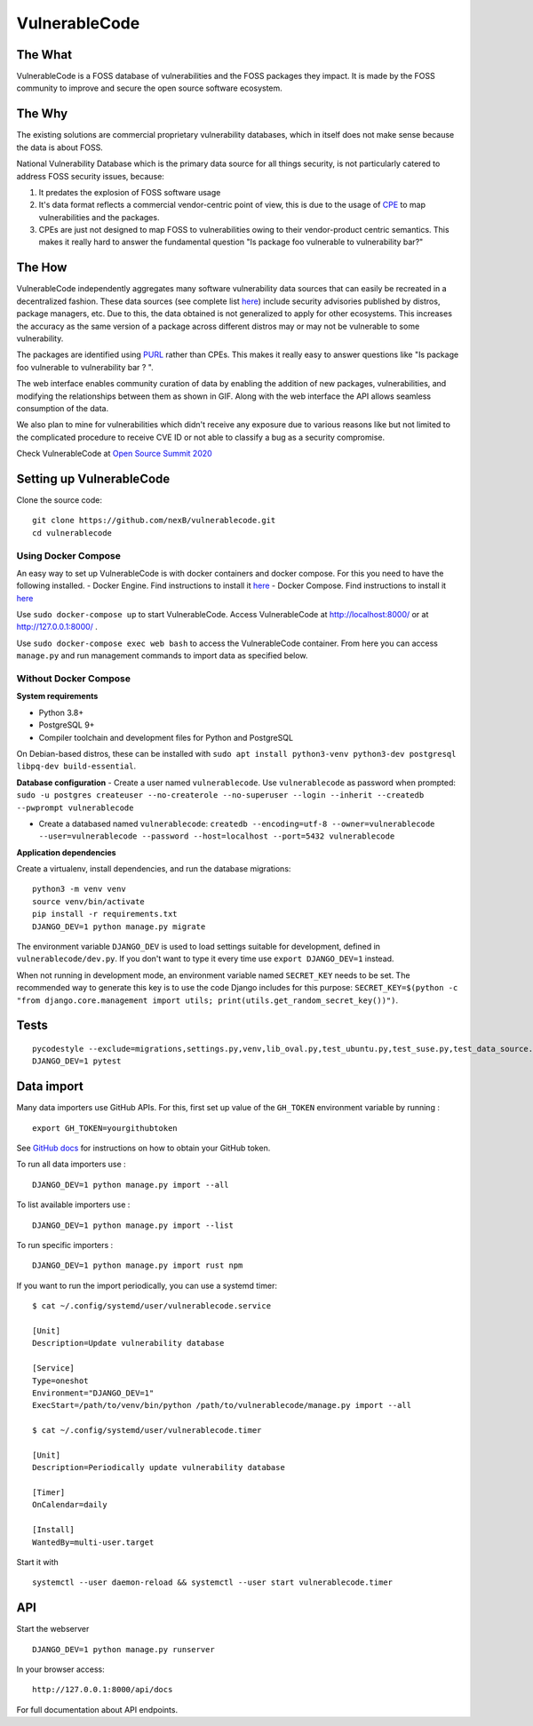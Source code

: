 VulnerableCode
==============

|Build Status| |License| |Python 3.8| |stability-wip| |Gitter chat| |PRs
Welcome|

.. image:: README.gif


The What
--------

VulnerableCode is a FOSS database of vulnerabilities and the FOSS
packages they impact. It is made by the FOSS community to improve and
secure the open source software ecosystem.

The Why
-------

The existing solutions are commercial proprietary vulnerability
databases, which in itself does not make sense because the data is about
FOSS.

National Vulnerability Database which is the primary data source for all
things security, is not  particularly catered to address FOSS security
issues, because:

1. It predates the explosion of FOSS software usage
2. It's data format reflects  a commercial vendor-centric point of view,
   this is due to the usage of
   `CPE <https://nvd.nist.gov/products/cpe>`__ to map vulnerabilities
   and the packages.
3. CPEs are just not designed to map FOSS to vulnerabilities owing to
   their vendor-product centric semantics. This makes it really hard to
   answer the fundamental question "Is package foo vulnerable to
   vulnerability bar?"


The How
-------

VulnerableCode independently aggregates many software vulnerability data
sources that can easily be recreated in a decentralized fashion. These
data sources (see complete list `here <./SOURCES.rst>`_) include security
advisories published by distros, package managers, etc. Due to this, the
data obtained is not generalized to apply for other ecosystems. This
increases the accuracy as the same version of a package across different distros
may or may not be vulnerable to some vulnerability.

The packages are identified using
`PURL <https://github.com/package-url/purl-spec>`__ rather than CPEs.
This makes it really easy to answer questions like "Is package foo
vulnerable to vulnerability bar ? ".

The web interface enables community curation of data by enabling
the addition of new packages, vulnerabilities, and modifying the
relationships between them as shown in GIF. Along with the web interface
the API allows seamless consumption of the data.

We also plan to mine for vulnerabilities which didn't receive any
exposure due to various reasons like but not limited to the complicated
procedure to receive CVE ID or not able to classify a bug as a security
compromise.

Check VulnerableCode at `Open Source Summit 2020
<https://ossna2020.sched.com/event/c46p/why-is-there-no-free-software-vulnerability-database-philippe-ombredanne-aboutcodeorg-and-nexb-inc-michael-herzog-nexb-inc>`__

Setting up VulnerableCode
-------------------------

Clone the source code:

::

    git clone https://github.com/nexB/vulnerablecode.git
    cd vulnerablecode

Using Docker Compose
~~~~~~~~~~~~~~~~~~~~

An easy way to set up VulnerableCode is with docker containers and
docker compose. For this you need to have the following installed. -
Docker Engine. Find instructions to install it
`here <https://docs.docker.com/get-docker/>`__ - Docker Compose. Find
instructions to install it
`here <https://docs.docker.com/compose/install/#install-compose>`__

Use ``sudo docker-compose up`` to start VulnerableCode. Access
VulnerableCode at http://localhost:8000/ or at http://127.0.0.1:8000/ .

Use ``sudo docker-compose exec web bash`` to access the VulnerableCode
container. From here you can access ``manage.py`` and run management
commands to import data as specified below.

Without Docker Compose
~~~~~~~~~~~~~~~~~~~~~~

**System requirements**

-  Python 3.8+
-  PostgreSQL 9+
-  Compiler toolchain and development files for Python and PostgreSQL

On Debian-based distros, these can be installed with
``sudo apt install python3-venv python3-dev postgresql libpq-dev build-essential``.

**Database configuration** - Create a user named ``vulnerablecode``. Use
``vulnerablecode`` as password when prompted:
``sudo -u postgres createuser --no-createrole --no-superuser --login --inherit --createdb --pwprompt vulnerablecode``

-  Create a databased named ``vulnerablecode``:
   ``createdb --encoding=utf-8 --owner=vulnerablecode  --user=vulnerablecode --password --host=localhost --port=5432 vulnerablecode``

**Application dependencies**

Create a virtualenv, install dependencies, and run the database
migrations:

::

    python3 -m venv venv
    source venv/bin/activate
    pip install -r requirements.txt
    DJANGO_DEV=1 python manage.py migrate

The environment variable ``DJANGO_DEV`` is used to load settings
suitable for development, defined in ``vulnerablecode/dev.py``. If you
don't want to type it every time use ``export DJANGO_DEV=1`` instead.

When not running in development mode, an environment variable named
``SECRET_KEY`` needs to be set. The recommended way to generate this key
is to use the code Django includes for this purpose:
``SECRET_KEY=$(python -c "from django.core.management import utils; print(utils.get_random_secret_key())")``.

Tests
-----

::

    pycodestyle --exclude=migrations,settings.py,venv,lib_oval.py,test_ubuntu.py,test_suse.py,test_data_source.py --max-line-length=100 .
    DJANGO_DEV=1 pytest

Data import
-----------

Many data importers use GitHub APIs. For this, first set up value of the ``GH_TOKEN`` environment variable by running :

::

    export GH_TOKEN=yourgithubtoken


See `GitHub docs  <https://docs.github.com/en/free-pro-team@latest/github/authenticating-to-github/creating-a-personal-access-token>`_ for instructions on how to obtain your GitHub token.


To run all data importers use :
::

    DJANGO_DEV=1 python manage.py import --all

To list available importers use :
::

    DJANGO_DEV=1 python manage.py import --list

To run specific importers :
::

    DJANGO_DEV=1 python manage.py import rust npm 


If you want to run the import periodically, you can use a systemd timer:

::

    $ cat ~/.config/systemd/user/vulnerablecode.service

    [Unit]
    Description=Update vulnerability database

    [Service]
    Type=oneshot
    Environment="DJANGO_DEV=1"
    ExecStart=/path/to/venv/bin/python /path/to/vulnerablecode/manage.py import --all

    $ cat ~/.config/systemd/user/vulnerablecode.timer

    [Unit]
    Description=Periodically update vulnerability database

    [Timer]
    OnCalendar=daily

    [Install]
    WantedBy=multi-user.target

Start it with

::

    systemctl --user daemon-reload && systemctl --user start vulnerablecode.timer

API
---

Start the webserver

::

    DJANGO_DEV=1 python manage.py runserver

In your browser access:

::

    http://127.0.0.1:8000/api/docs

For full documentation about API endpoints.

.. |Build Status| image:: https://travis-ci.org/nexB/vulnerablecode.svg?branch=develop
   :target: https://travis-ci.org/nexB/vulnerablecode
.. |License| image:: https://img.shields.io/badge/License-Apache%202.0-blue.svg
   :target: https://opensource.org/licenses/Apache-2.0
.. |Python 3.8| image:: https://img.shields.io/badge/python-3.8-blue.svg
   :target: https://www.python.org/downloads/release/python-360/
.. |stability-wip| image:: https://img.shields.io/badge/stability-work_in_progress-lightgrey.svg
.. |Gitter chat| image:: https://badges.gitter.im/gitterHQ/gitter.png
   :target: https://gitter.im/aboutcode-org/vulnerablecode
.. |PRs Welcome| image:: https://img.shields.io/badge/PRs-welcome-brightgreen.svg?style=flat-square
   :target: http://makeapullrequest.com